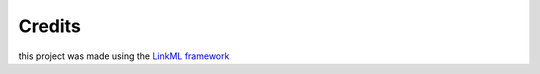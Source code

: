 Credits
=======

this project was made using the `LinkML
framework <https://github.com/biolink/biolinkml>`__
